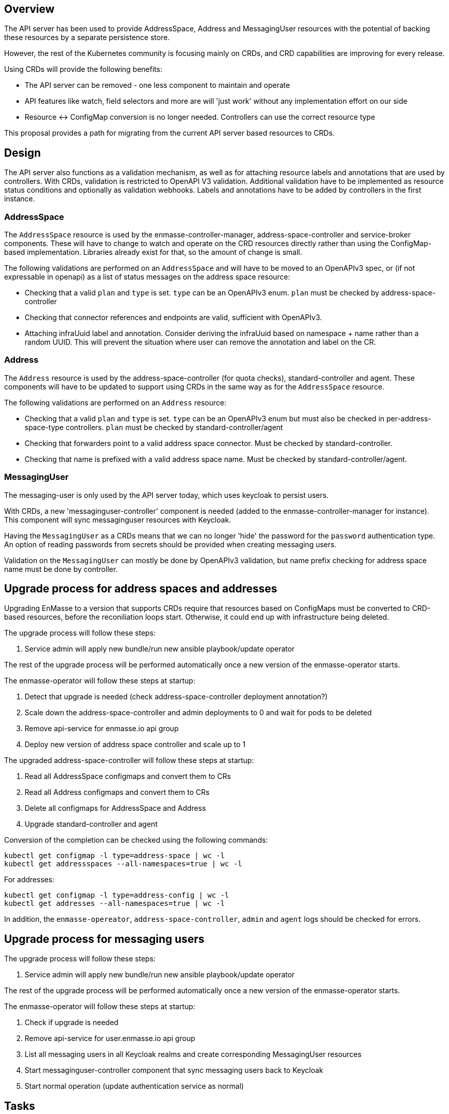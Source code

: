 == Overview

The API server has been used to provide AddressSpace, Address and MessagingUser resources with the
potential of backing these resources by a separate persistence store.

However, the rest of the Kubernetes community is focusing mainly on CRDs, and CRD capabilities are
improving for every release.

Using CRDs will provide the following benefits:

* The API server can be removed - one less component to maintain and operate
* API features like watch, field selectors and more are will 'just work' without any implementation effort on our side
* Resource <-> ConfigMap conversion is no longer needed. Controllers can use the correct resource type

This proposal provides a path for migrating from the current API server based resources to CRDs.

== Design

The API server also functions as a validation mechanism, as well as for attaching resource labels and annotations that are used by controllers. With CRDs, validation is restricted to OpenAPI V3 validation. Additional validation have to be implemented as resource status conditions and optionally as validation webhooks. Labels and annotations have to be added by controllers in the first instance.

=== AddressSpace

The `AddressSpace` resource is used by the enmasse-controller-manager, address-space-controller and
service-broker components. These will have to change to watch and operate on the CRD resources directly
rather than using the ConfigMap-based implementation. Libraries already exist for that, so the amount of change is small.

The following validations are performed on an `AddressSpace` and will have to be moved to an OpenAPIv3 spec, or (if not expressable in openapi) as a list of status messages on the address space resource:

* Checking that a valid `plan` and `type` is set. `type` can be an OpenAPIv3 enum. `plan` must be checked by address-space-controller
* Checking that connector references and endpoints are valid, sufficient with OpenAPIv3.
* Attaching infraUuid label and annotation. Consider deriving the infraUuid based on namespace + name rather than a random UUID. This will prevent the situation where user can remove the annotation and label on the CR.

=== Address

The `Address` resource is used by the address-space-controller (for quota checks), standard-controller and agent. These components will have to be updated to support using CRDs in the same way as for the `AddressSpace` resource.

The following validations are performed on an `Address` resource:

* Checking that a valid `plan` and `type` is set. `type` can be an OpenAPIv3 enum but must also be checked in per-address-space-type controllers. `plan` must be checked by standard-controller/agent
* Checking that forwarders point to a valid address space connector. Must be checked by standard-controller.
* Checking that name is prefixed with a valid address space name. Must be checked by standard-controller/agent.

=== MessagingUser

The messaging-user is only used by the API server today, which uses keycloak to persist users.

With CRDs, a new 'messaginguser-controller' component is needed (added to the enmasse-controller-manager for instance). This
component will sync messaginguser resources with Keycloak.

Having the `MessagingUser` as a CRDs means that we can no longer 'hide' the password for the `password` authentication type. An option of reading passwords from secrets should be provided when creating messaging users.

Validation on the `MessagingUser` can mostly be done by OpenAPIv3 validation, but name prefix checking for address space name must be done by controller.

== Upgrade process for address spaces and addresses

Upgrading EnMasse to a version that supports CRDs require that resources based on ConfigMaps must be converted to CRD-based resources, before the reconiliation loops start. Otherwise, it could end up with infrastructure being deleted.


The upgrade process will follow these steps:

1. Service admin will apply new bundle/run new ansible playbook/update operator

The rest of the upgrade process will be performed automatically once a new version of the enmasse-operator starts.

The enmasse-operator will follow these steps at startup:

1. Detect that upgrade is needed (check address-space-controller deployment annotation?)
1. Scale down the address-space-controller and admin deployments to 0 and wait for pods to be deleted
1. Remove api-service for enmasse.io api group
1. Deploy new version of address space controller and scale up to 1


The upgraded address-space-controller will follow these steps at startup:

1. Read all AddressSpace configmaps and convert them to CRs
1. Read all Address configmaps and convert them to CRs
1. Delete all configmaps for AddressSpace and Address
1. Upgrade standard-controller and agent 

Conversion of the completion can be checked using the following commands:

```
kubectl get configmap -l type=address-space | wc -l
kubectl get addressspaces --all-namespaces=true | wc -l
```

For addresses:

```
kubectl get configmap -l type=address-config | wc -l
kubectl get addresses --all-namespaces=true | wc -l
```

In addition, the `enmasse-opereator`, `address-space-controller`, `admin` and `agent` logs should be checked for errors.

== Upgrade process for messaging users

The upgrade process will follow these steps:

1. Service admin will apply new bundle/run new ansible playbook/update operator

The rest of the upgrade process will be performed automatically once a new version of the enmasse-operator starts.

The enmasse-operator will follow these steps at startup:

1. Check if upgrade is needed
1. Remove api-service for user.enmasse.io api group
1. List all messaging users in all Keycloak realms and create corresponding MessagingUser resources
1. Start messaginguser-controller component that sync messaging users back to Keycloak
1. Start normal operation (update authentication service as normal)


== Tasks

It is recommended that the move to CRDs are done in 2 phases, one for each api group. This means the first phase will convert AddressSpace and Address to CRDs, and the second phase will convert MessagingUser to a CRD.


== Testing

* Upgrade tests will be important to verify that conversion is working as expected
* All current tests should pass without change (other than those checking validation that cannot be performed by OpenAPIv3, those need to check resource status instead), as that would potentially mean an API breakage

== Documentation

* Documentation should contain the upgrade procedure needed
